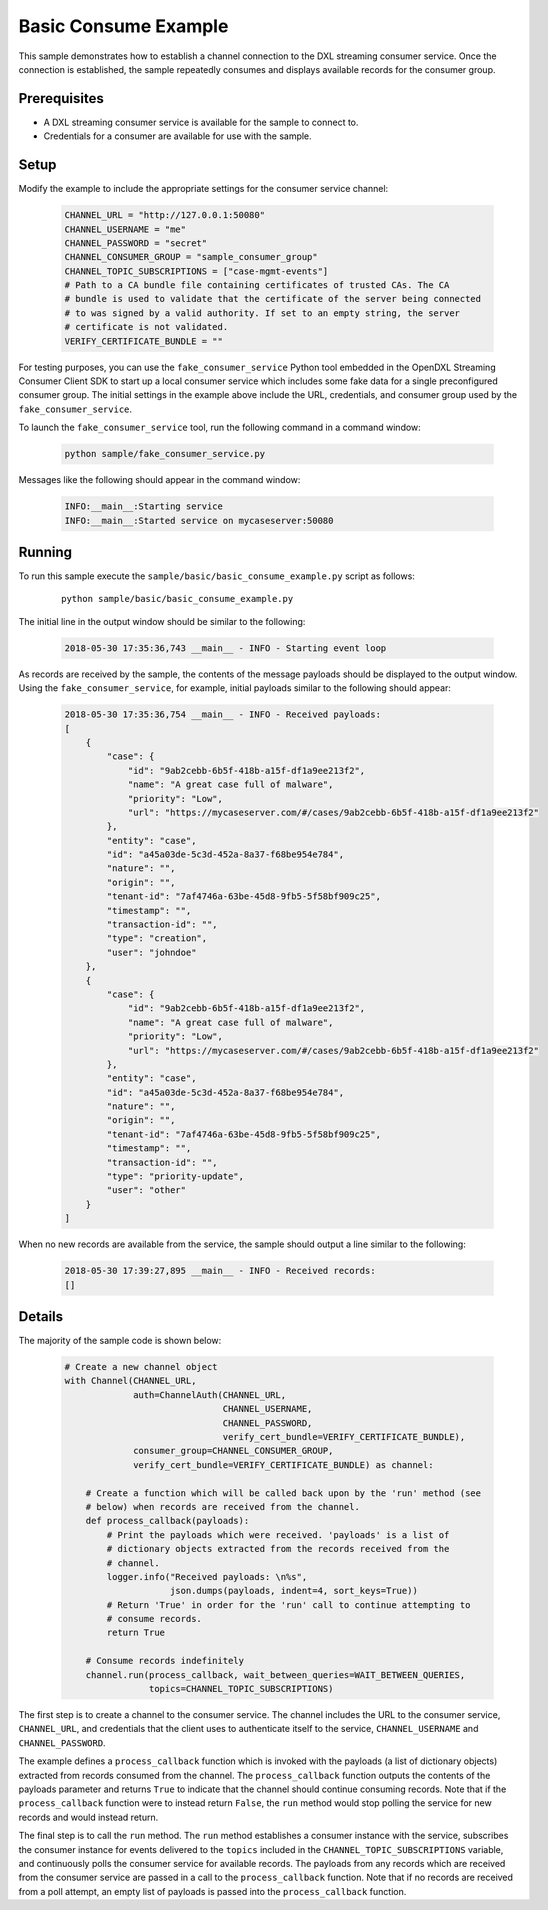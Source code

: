 Basic Consume Example
=====================

This sample demonstrates how to establish a channel connection to the DXL
streaming consumer service. Once the connection is established, the sample
repeatedly consumes and displays available records for the consumer group.

Prerequisites
*************

* A DXL streaming consumer service is available for the sample to connect to.
* Credentials for a consumer are available for use with the sample.

Setup
*****

Modify the example to include the appropriate settings for the consumer
service channel:

    .. code-block:: python

        CHANNEL_URL = "http://127.0.0.1:50080"
        CHANNEL_USERNAME = "me"
        CHANNEL_PASSWORD = "secret"
        CHANNEL_CONSUMER_GROUP = "sample_consumer_group"
        CHANNEL_TOPIC_SUBSCRIPTIONS = ["case-mgmt-events"]
        # Path to a CA bundle file containing certificates of trusted CAs. The CA
        # bundle is used to validate that the certificate of the server being connected
        # to was signed by a valid authority. If set to an empty string, the server
        # certificate is not validated.
        VERIFY_CERTIFICATE_BUNDLE = ""


For testing purposes, you can use the ``fake_consumer_service`` Python tool
embedded in the OpenDXL Streaming Consumer Client SDK to start up a local
consumer service which includes some fake data for a single preconfigured
consumer group. The initial settings in the example above include the URL,
credentials, and consumer group used by the ``fake_consumer_service``.

To launch the ``fake_consumer_service`` tool, run the following command in
a command window:

    .. code-block:: shell

        python sample/fake_consumer_service.py

Messages like the following should appear in the command window:

    .. code-block:: shell

        INFO:__main__:Starting service
        INFO:__main__:Started service on mycaseserver:50080

Running
*******

To run this sample execute the ``sample/basic/basic_consume_example.py`` script
as follows:

    .. parsed-literal::

        python sample/basic/basic_consume_example.py

The initial line in the output window should be similar to the following:

    .. code-block:: shell

        2018-05-30 17:35:36,743 __main__ - INFO - Starting event loop

As records are received by the sample, the contents of the message payloads
should be displayed to the output window. Using the ``fake_consumer_service``,
for example, initial payloads similar to the following should appear:

    .. code-block:: shell

        2018-05-30 17:35:36,754 __main__ - INFO - Received payloads:
        [
            {
                "case": {
                    "id": "9ab2cebb-6b5f-418b-a15f-df1a9ee213f2",
                    "name": "A great case full of malware",
                    "priority": "Low",
                    "url": "https://mycaseserver.com/#/cases/9ab2cebb-6b5f-418b-a15f-df1a9ee213f2"
                },
                "entity": "case",
                "id": "a45a03de-5c3d-452a-8a37-f68be954e784",
                "nature": "",
                "origin": "",
                "tenant-id": "7af4746a-63be-45d8-9fb5-5f58bf909c25",
                "timestamp": "",
                "transaction-id": "",
                "type": "creation",
                "user": "johndoe"
            },
            {
                "case": {
                    "id": "9ab2cebb-6b5f-418b-a15f-df1a9ee213f2",
                    "name": "A great case full of malware",
                    "priority": "Low",
                    "url": "https://mycaseserver.com/#/cases/9ab2cebb-6b5f-418b-a15f-df1a9ee213f2"
                },
                "entity": "case",
                "id": "a45a03de-5c3d-452a-8a37-f68be954e784",
                "nature": "",
                "origin": "",
                "tenant-id": "7af4746a-63be-45d8-9fb5-5f58bf909c25",
                "timestamp": "",
                "transaction-id": "",
                "type": "priority-update",
                "user": "other"
            }
        ]

When no new records are available from the service, the sample should output
a line similar to the following:

    .. code-block:: shell

        2018-05-30 17:39:27,895 __main__ - INFO - Received records:
        []

Details
*******

The majority of the sample code is shown below:

    .. code-block:: python

        # Create a new channel object
        with Channel(CHANNEL_URL,
                     auth=ChannelAuth(CHANNEL_URL,
                                      CHANNEL_USERNAME,
                                      CHANNEL_PASSWORD,
                                      verify_cert_bundle=VERIFY_CERTIFICATE_BUNDLE),
                     consumer_group=CHANNEL_CONSUMER_GROUP,
                     verify_cert_bundle=VERIFY_CERTIFICATE_BUNDLE) as channel:

            # Create a function which will be called back upon by the 'run' method (see
            # below) when records are received from the channel.
            def process_callback(payloads):
                # Print the payloads which were received. 'payloads' is a list of
                # dictionary objects extracted from the records received from the
                # channel.
                logger.info("Received payloads: \n%s",
                            json.dumps(payloads, indent=4, sort_keys=True))
                # Return 'True' in order for the 'run' call to continue attempting to
                # consume records.
                return True

            # Consume records indefinitely
            channel.run(process_callback, wait_between_queries=WAIT_BETWEEN_QUERIES,
                        topics=CHANNEL_TOPIC_SUBSCRIPTIONS)


The first step is to create a channel to the consumer service. The channel
includes the URL to the consumer service, ``CHANNEL_URL``, and credentials
that the client uses to authenticate itself to the service, ``CHANNEL_USERNAME``
and ``CHANNEL_PASSWORD``.

The example defines a ``process_callback`` function which is invoked with the
payloads (a list of dictionary objects) extracted from records consumed from the
channel. The ``process_callback`` function outputs the contents of the
payloads parameter and returns ``True`` to indicate that the channel should
continue consuming records. Note that if the ``process_callback`` function were
to instead return ``False``, the ``run`` method would stop polling the service
for new records and would instead return.

The final step is to call the ``run`` method. The ``run`` method establishes a
consumer instance with the service, subscribes the consumer instance for events
delivered to the ``topics`` included in the ``CHANNEL_TOPIC_SUBSCRIPTIONS``
variable, and continuously polls the consumer service for available records. The
payloads from any records which are received from the consumer service are
passed in a call to the ``process_callback`` function. Note that if no records
are received from a poll attempt, an empty list of payloads is passed into the
``process_callback`` function.
